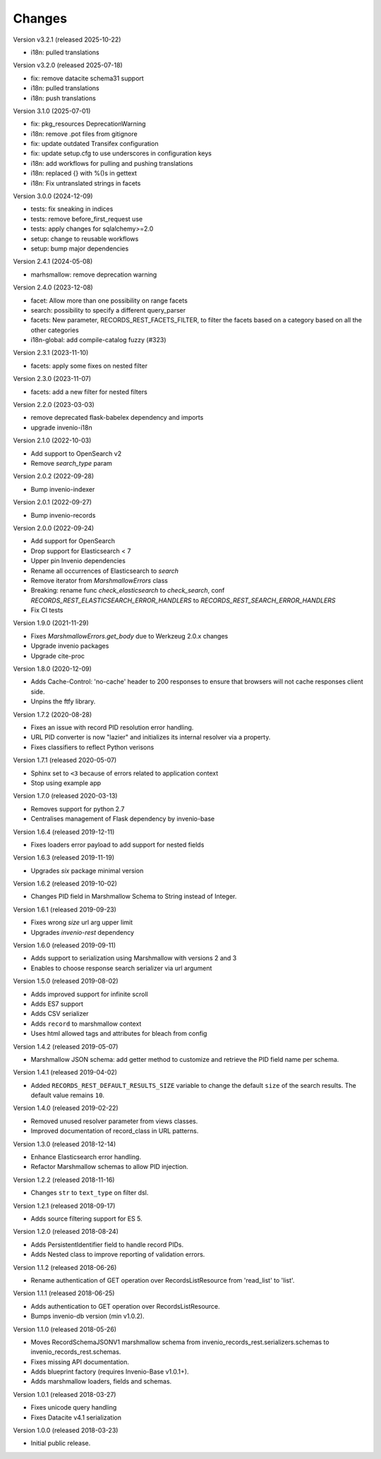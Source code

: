 ..
    This file is part of Invenio.
    Copyright (C) 2015-2023 CERN.
    Copyright (C) 2024-2025 Graz University of Technology.
    Copyright (C) 2025 KTH Royal Institute of Technology.
    Invenio is free software; you can redistribute it and/or modify it
    under the terms of the MIT License; see LICENSE file for more details.

Changes
=======

Version v3.2.1 (released 2025-10-22)

- i18n: pulled translations

Version v3.2.0 (released 2025-07-18)

- fix: remove datacite schema31 support
- i18n: pulled translations
- i18n: push translations

Version 3.1.0 (2025-07-01)

- fix: pkg_resources DeprecationWarning
- i18n: remove .pot files from gitignore
- fix: update outdated Transifex configuration
- fix: update setup.cfg to use underscores in configuration keys
- i18n: add workflows for pulling and pushing translations
- i18n: replaced {} with %()s in gettext
- i18n: Fix untranslated strings in facets

Version 3.0.0 (2024-12-09)

- tests: fix sneaking in indices
- tests: remove before_first_request use
- tests: apply changes for sqlalchemy>=2.0
- setup: change to reusable workflows
- setup: bump major dependencies

Version 2.4.1 (2024-05-08)

- marhsmallow: remove deprecation warning

Version 2.4.0 (2023-12-08)

- facet: Allow more than one possibility on range facets
- search: possibility to specify a different query_parser
- facets: New parameter, RECORDS_REST_FACETS_FILTER, to filter the facets based on a category based on all the other categories
- i18n-global: add compile-catalog fuzzy (#323)

Version 2.3.1 (2023-11-10)

- facets: apply some fixes on nested filter

Version 2.3.0 (2023-11-07)

- facets: add a new filter for nested filters

Version 2.2.0 (2023-03-03)

- remove deprecated flask-babelex dependency and imports
- upgrade invenio-i18n

Version 2.1.0 (2022-10-03)

- Add support to OpenSearch v2
- Remove `search_type` param

Version 2.0.2 (2022-09-28)

- Bump invenio-indexer

Version 2.0.1 (2022-09-27)

- Bump invenio-records

Version 2.0.0 (2022-09-24)

- Add support for OpenSearch
- Drop support for Elasticsearch < 7
- Upper pin Invenio dependencies
- Rename all occurrences of Elasticsearch to `search`
- Remove iterator from `MarshmallowErrors` class
- Breaking: rename func `check_elasticsearch` to `check_search`,
  conf `RECORDS_REST_ELASTICSEARCH_ERROR_HANDLERS` to
  `RECORDS_REST_SEARCH_ERROR_HANDLERS`
- Fix CI tests

Version 1.9.0 (2021-11-29)

- Fixes `MarshmallowErrors.get_body` due to Werkzeug 2.0.x changes
- Upgrade invenio packages
- Upgrade cite-proc

Version 1.8.0 (2020-12-09)

- Adds Cache-Control: 'no-cache' header to 200 responses to
  ensure that browsers will not cache responses client side.

- Unpins the ftfy library.

Version 1.7.2 (2020-08-28)

- Fixes an issue with record PID resolution error handling.
- URL PID converter is now "lazier" and initializes its internal resolver via a
  property.
- Fixes classifiers to reflect Python verisons

Version 1.7.1 (released 2020-05-07)

- Sphinx set to ``<3`` because of errors related to application context
- Stop using example app

Version 1.7.0 (released 2020-03-13)

- Removes support for python 2.7
- Centralises management of Flask dependency by invenio-base

Version 1.6.4 (released 2019-12-11)

- Fixes loaders error payload to add support for nested fields

Version 1.6.3 (released 2019-11-19)

- Upgrades `six` package minimal version

Version 1.6.2 (released 2019-10-02)

- Changes PID field in Marshmallow Schema to String instead of Integer.

Version 1.6.1 (released 2019-09-23)

- Fixes wrong `size` url arg upper limit
- Upgrades `invenio-rest` dependency

Version 1.6.0 (released 2019-09-11)

- Adds support to serialization using Marshmallow with versions 2 and 3
- Enables to choose response search serializer via url argument

Version 1.5.0 (released 2019-08-02)

- Adds improved support for infinite scroll
- Adds ES7 support
- Adds CSV serializer
- Adds ``record`` to marshmallow context
- Uses html allowed tags and attributes for bleach from config

Version 1.4.2 (released 2019-05-07)

- Marshmallow JSON schema: add getter method to customize and retrieve the PID
  field name per schema.

Version 1.4.1 (released 2019-04-02)

- Added ``RECORDS_REST_DEFAULT_RESULTS_SIZE`` variable to change the default
  ``size`` of the search results. The default value remains ``10``.

Version 1.4.0 (released 2019-02-22)

- Removed unused resolver parameter from views classes.
- Improved documentation of record_class in URL patterns.

Version 1.3.0 (released 2018-12-14)

- Enhance Elasticsearch error handling.
- Refactor Marshmallow schemas to allow PID injection.

Version 1.2.2 (released 2018-11-16)

- Changes ``str`` to ``text_type`` on filter dsl.

Version 1.2.1 (released 2018-09-17)

- Adds source filtering support for ES 5.

Version 1.2.0 (released 2018-08-24)

- Adds PersistentIdentifier field to handle record PIDs.
- Adds Nested class to improve reporting of validation errors.

Version 1.1.2 (released 2018-06-26)

- Rename authentication of GET operation over
  RecordsListResource from 'read_list' to 'list'.

Version 1.1.1 (released 2018-06-25)

- Adds authentication to GET operation over
  RecordsListResource.
- Bumps invenio-db version (min v1.0.2).

Version 1.1.0 (released 2018-05-26)

- Moves RecordSchemaJSONV1 marshmallow schema from
  invenio_records_rest.serializers.schemas to
  invenio_records_rest.schemas.
- Fixes missing API documentation.
- Adds blueprint factory (requires Invenio-Base v1.0.1+).
- Adds marshmallow loaders, fields and schemas.

Version 1.0.1 (released 2018-03-27)

- Fixes unicode query handling
- Fixes Datacite v4.1 serialization

Version 1.0.0 (released 2018-03-23)

- Initial public release.
